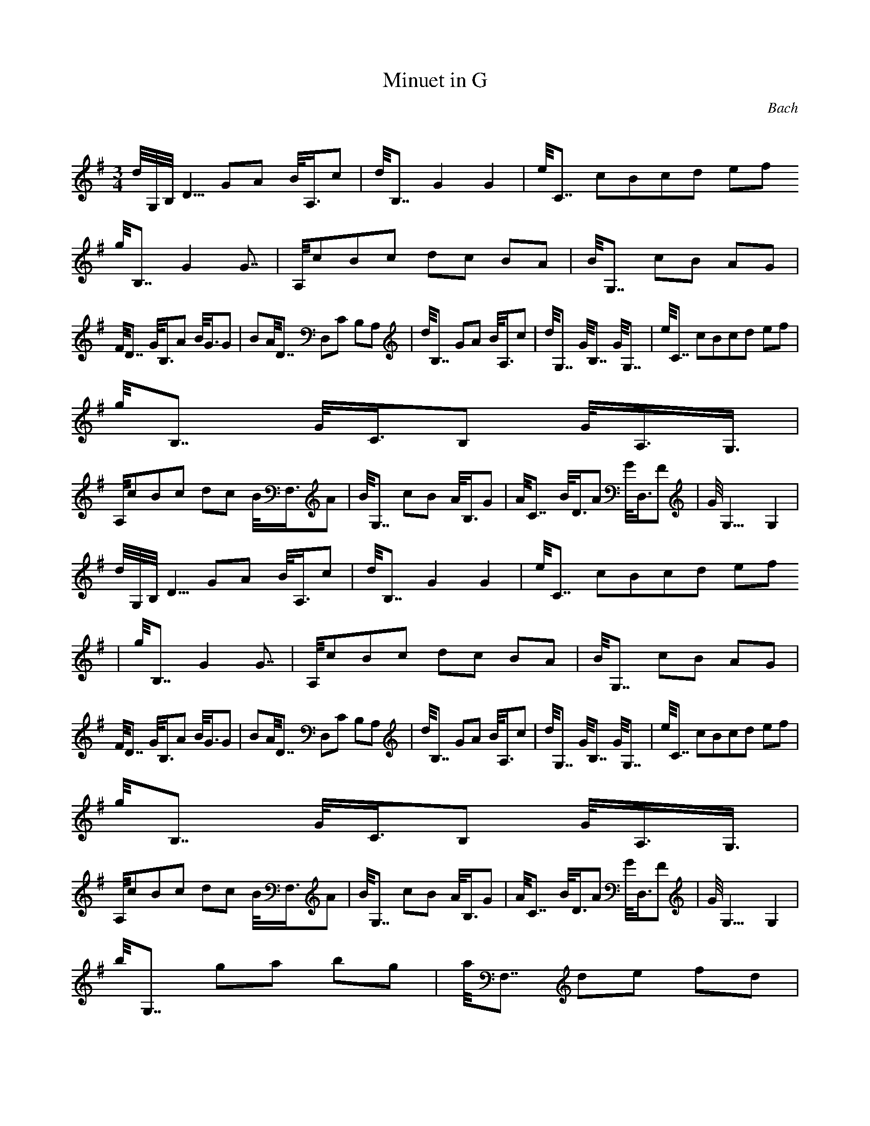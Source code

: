 X:1
T:Minuet in G
C:Bach
Z:Hoho windfola server
M:3/4
L:1/8
Q:125=1/4
K:G
d/4G,/4B,/4D5/4 GA B/4A,3/4c| d/4B,7/4 G2 G2| e/4C7/4 c/3B/3c/3d ef
g/4B,7/4 G2 G7/4| A,/4c/3B/3c4/3 dc BA| B/4G,7/4 cB AG |
F/4D7/4 G/4B,3/4A B/4G3/4G2/3| B/3A/4D7/4 D,C B,A,| d/4B,7/4 GA B/4A,3/4c| d/4G,7/4 G/4B,7/4 G/4G,7/4| e/4C7/4 c/3B/3c/3d ef |
g/4B,7/4 G/4C3/4B, G/4A,3/4G,3/4 |
A,/4c/3B/3c4/3 dc B/4F,3/4A| B/4G,7/4 cB A/4B,3/4G| A/4C7/4 B/4D3/4A G/4D,3/4F| G/4G,15/4 G,2 |
d/4G,/4B,/4D5/4 GA B/4A,3/4c| d/4B,7/4 G2 G2| e/4C7/4 c/3B/3c/3d ef
| g/4B,7/4 G2 G7/4| A,/4c/3B/3c4/3 dc BA| B/4G,7/4 cB AG |
F/4D7/4 G/4B,3/4A B/4G3/4G2/3| B/3A/4D7/4 D,C B,A,| d/4B,7/4 GA B/4A,3/4c| d/4G,7/4 G/4B,7/4 G/4G,7/4| e/4C7/4 c/3B/3c/3d ef |
g/4B,7/4 G/4C3/4B, G/4A,3/4G,3/4 |
A,/4c/3B/3c4/3 dc B/4F,3/4A| B/4G,7/4 cB A/4B,3/4G| A/4C7/4 B/4D3/4A G/4D,3/4F| G/4G,15/4 G,2 |
b/4G,7/4 ga bg| a/4F,7/4 de fd |
g/4E,7/4 e/4G,3/4f g/4E,3/4d| ^c/4A,7/4 B^c A/4A,7/4| A/4A,3/4B ^cd ef| g/4B,7/4 f/4D7/4 e/4^C7/4| f/4D7/4 A/4F,7/4 ^c/4A,7/4| d/4D7/4
D,2 C2| d/4B,7/4 G/4D3/4F G/4B,7/4 |
e/4C7/4 G/4E3/4F G/4C7/4| d/4B,7/4 c/4A,7/4 B/4G,7/4| A/4D3/4G FG
A2| D/4D,3/4E FG A/4F,3/4B| c/4E,6/4 G,/4B/3c/3B4/3 A/4F,7/4| B/4G,3/4d G/4B,7/4 F/4D,7/4| G/4G,/4B,/4D5/4 D,2 G,2 |
b/4G,7/4 ga bg| a/4F,7/4 de fd |
g/4E,7/4 e/4G,3/4f g/4E,3/4d| ^c/4A,7/4 B^c A/4A,7/4| A/4A,3/4B ^cd ef| g/4B,7/4 f/4D7/4 e/4^C7/4| f/4D7/4 A/4F,7/4 ^c/4A,7/4| d/4D7/4
D,2 C2| d/4B,7/4 G/4D3/4F G/4B,7/4 |
e/4C7/4 G/4E3/4F G/4C7/4| d/4B,7/4 c/4A,7/4 B/4G,7/4| A/4D3/4G FG
A2| D/4D,3/4E FG A/4F,3/4B| c/4E,6/4 G,/4B/3c/3B4/3 A/4F,7/4| B/4G,3/4d G/4B,7/4 F/4D,7/4| G/4G,/4B,/4D5/4 D,2 G,2 |
